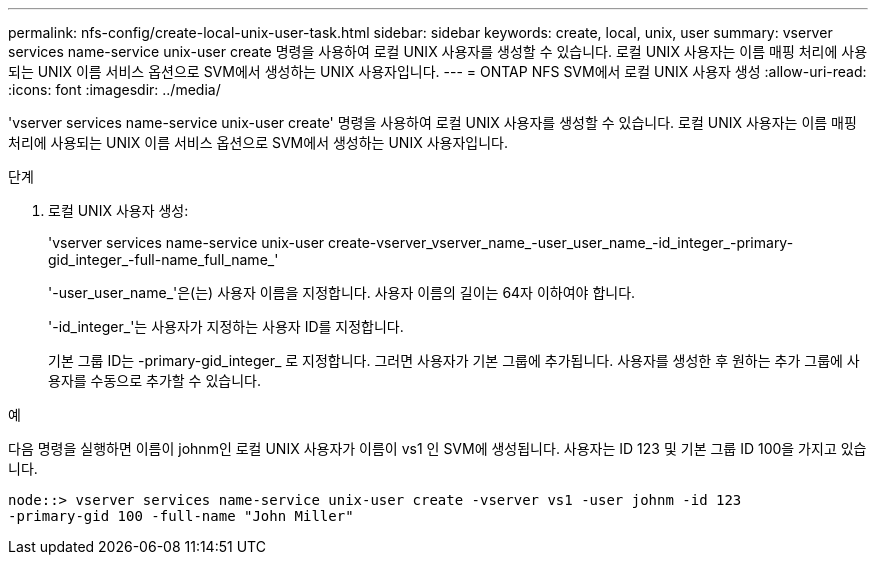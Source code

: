 ---
permalink: nfs-config/create-local-unix-user-task.html 
sidebar: sidebar 
keywords: create, local, unix, user 
summary: vserver services name-service unix-user create 명령을 사용하여 로컬 UNIX 사용자를 생성할 수 있습니다. 로컬 UNIX 사용자는 이름 매핑 처리에 사용되는 UNIX 이름 서비스 옵션으로 SVM에서 생성하는 UNIX 사용자입니다. 
---
= ONTAP NFS SVM에서 로컬 UNIX 사용자 생성
:allow-uri-read: 
:icons: font
:imagesdir: ../media/


[role="lead"]
'vserver services name-service unix-user create' 명령을 사용하여 로컬 UNIX 사용자를 생성할 수 있습니다. 로컬 UNIX 사용자는 이름 매핑 처리에 사용되는 UNIX 이름 서비스 옵션으로 SVM에서 생성하는 UNIX 사용자입니다.

.단계
. 로컬 UNIX 사용자 생성:
+
'vserver services name-service unix-user create-vserver_vserver_name_-user_user_name_-id_integer_-primary-gid_integer_-full-name_full_name_'

+
'-user_user_name_'은(는) 사용자 이름을 지정합니다. 사용자 이름의 길이는 64자 이하여야 합니다.

+
'-id_integer_'는 사용자가 지정하는 사용자 ID를 지정합니다.

+
기본 그룹 ID는 -primary-gid_integer_ 로 지정합니다. 그러면 사용자가 기본 그룹에 추가됩니다. 사용자를 생성한 후 원하는 추가 그룹에 사용자를 수동으로 추가할 수 있습니다.



.예
다음 명령을 실행하면 이름이 johnm인 로컬 UNIX 사용자가 이름이 vs1 인 SVM에 생성됩니다. 사용자는 ID 123 및 기본 그룹 ID 100을 가지고 있습니다.

[listing]
----
node::> vserver services name-service unix-user create -vserver vs1 -user johnm -id 123
-primary-gid 100 -full-name "John Miller"
----